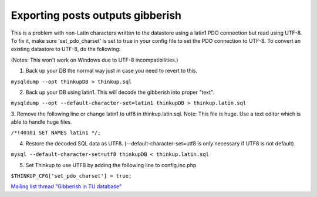 Exporting posts outputs gibberish
==================================

This is a problem with non-Latin characters written to the datastore using a latin1 PDO connection but read using
UTF-8. To fix it, make sure 'set_pdo_charset' is set to true in your config file to set the PDO connection to UTF-8.
To convert an existing datastore to UTF-8, do the following:

(Notes: This won't work on Windows due to UTF-8 incompatibilities.)

1. Back up your DB the normal way just in case you need to revert to this.

``mysqldump --opt thinkupDB > thinkup.sql``

2. Back up your DB using latin1.  This will decode the gibberish into proper "text".

``mysqldump --opt --default-character-set=latin1 thinkupDB > thinkup.latin.sql``

3. Remove the following line or change latin1 to utf8 in thinkup.latin.sql. Note: This file is huge. Use a text editor
which is able to handle huge files.

``/*!40101 SET NAMES latin1 */;``

4. Restore the decoded SQL data as UTF8.  (--default-character-set=utf8 is only necessary if UTF8 is not default)

``mysql --default-character-set=utf8 thinkupDB < thinkup.latin.sql``

5. Set Thinkup to use UTF8 by adding the following line to config.inc.php.

``$THINKUP_CFG['set_pdo_charset'] = true;``

`Mailing list thread "Gibberish in TU database" <https://groups.google.com/d/topic/thinkupapp/Ql-zzUOnQmA/discussion>`_
